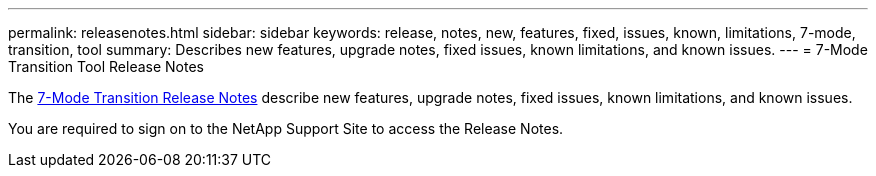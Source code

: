 ---
permalink: releasenotes.html
sidebar: sidebar
keywords: release, notes, new, features, fixed, issues, known, limitations, 7-mode, transition, tool
summary: Describes new features, upgrade notes, fixed issues, known limitations, and known issues.
---
= 7-Mode Transition Tool Release Notes

The link:https://library.netapp.com/ecm/ecm_download_file/ECMLP2883526[7-Mode Transition Release Notes] describe new features, upgrade notes, fixed issues, known limitations, and known issues.

You are required to sign on to the NetApp Support Site to access the Release Notes.
//link updated for 7mtt 3.5.0 BURT 1484474 Mairead July 2022
